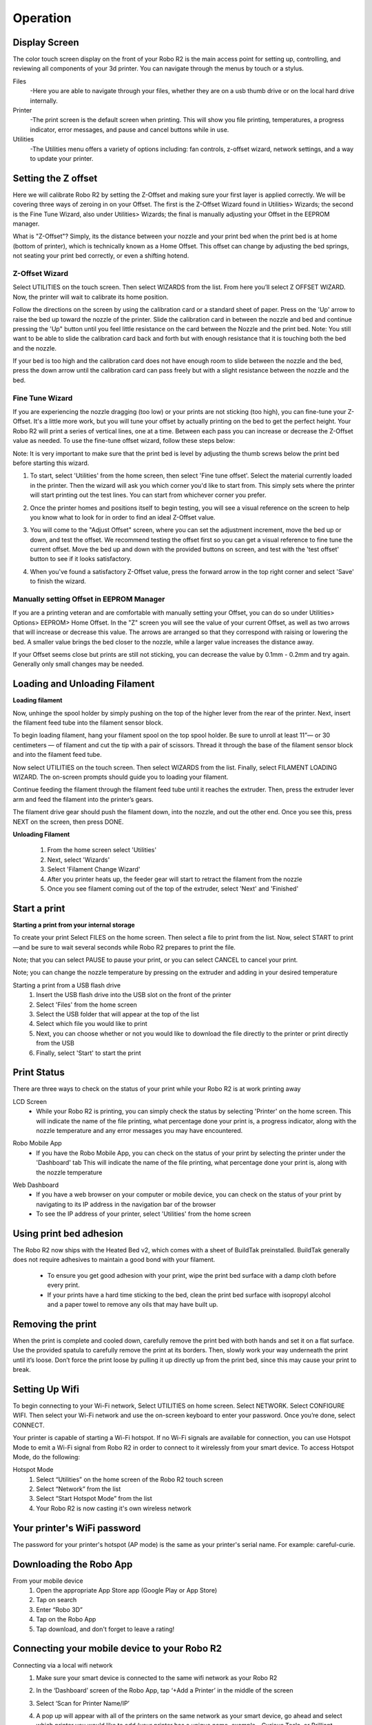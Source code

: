 .. Sphinx RTD theme demo documentation master file, created by
   sphinx-quickstart on Sun Nov  3 11:56:36 2013.
   You can adapt this file completely to your liking, but it should at least
   contain the root `toctree` directive.

=================================================
Operation
=================================================

.. image:: images/r2-operation.jpg
   :alt: Operation Header
   :align: center

-----------
Display Screen
-----------

The color touch screen display on the front of your Robo R2 is the main access point for setting up, controlling, and reviewing all components of your 3d printer. You can navigate through the menus by touch or a stylus.

Files
   -Here you are able to navigate through your files, whether they are on a usb thumb drive or on the local hard drive internally.

Printer
   -The print screen is the default screen when printing. This will show you file printing, temperatures, a progress indicator, error messages, and pause and cancel buttons while in use.

Utilities
   -The Utilities menu offers a variety of options including: fan controls, z-offset wizard, network settings, and a way to update your printer.

-----------
Setting the Z offset
-----------

Here we will calibrate Robo R2 by setting the Z-Offset and making sure your first layer is applied correctly.  We will be covering three ways of zeroing in on your Offset.  The first is the Z-Offset Wizard found in Utilities> Wizards; the second is the Fine Tune Wizard, also under Utilities> Wizards; the final is manually adjusting your Offset in the EEPROM manager.

What is "Z-Offset"?  Simply, its the distance between your nozzle and your print bed when the print bed is at home (bottom of printer), which is technically known as a Home Offset.  This offset can change by adjusting the bed springs, not seating your print bed correctly, or even a shifting hotend.

Z-Offset Wizard
----------------

Select UTILITIES on the touch screen. Then select WIZARDS from the list. From here you’ll select Z OFFSET WIZARD. Now, the printer will wait to calibrate its home position.

.. image:: images/z-offset-wizard-r2.gif
   :alt: Bed to zero
   :align: center

.. image:: images/bed-to-zero-r2.gif
   :alt: Bed to zero
   :align: center

Follow the directions on the screen by using the calibration card or a standard sheet of paper. Press on the 'Up' arrow to raise the bed up toward the nozzle of the printer. Slide the calibration card in between the nozzle and bed and continue pressing the 'Up" button until you feel little resistance on the card between the Nozzle and the print bed. Note: You still want to be able to slide the calibration card back and forth but with enough resistance that it is touching both the bed and the nozzle.

.. image:: images/bed-calibration-r2.gif
   :alt: Bed Calibration
   :align: center

If your bed is too high and the calibration card does not have enough room to slide between the nozzle and the bed, press the down arrow until the calibration card can pass freely but with a slight resistance between the nozzle and the bed.

.. image:: images/bed-offset-too-high-r2.gif
   :alt: Offset too high
   :align: center

Fine Tune Wizard
----------------

If you are experiencing the nozzle dragging (too low) or your prints are not sticking (too high), you can fine-tune your Z-Offset.  It's a little more work, but you will tune your offset by actually printing on the bed to get the perfect height. Your Robo R2 will print a series of vertical lines, one at a time.  Between each pass you can increase or decrease the Z-Offset value as needed. To use the fine-tune offset wizard, follow these steps below:

Note: It is very important to make sure that the print bed is level by adjusting the thumb screws below the print bed before starting this wizard.

1. To start, select 'Utilities' from the home screen, then select 'Fine tune offset'. Select the material currently loaded in the printer. Then the wizard will ask you which corner you'd like to start from. This simply sets where the printer will start printing out the test lines. You can start from whichever corner you prefer.

.. image:: images/fine-tune-1.gif
   :alt: Fine tune 1
   :align: center

2. Once the printer homes and positions itself to begin testing, you will see a visual reference on the screen to help you know what to look for in order to find an ideal Z-Offset value.

.. image:: images/fine-tune-2.gif
   :alt: Fine tune 2
   :align: center

3.  You will come to the "Adjust Offset" screen, where you can set the adjustment increment, move the bed up or down, and test the offset. We recommend testing the offset first so you can get a visual reference to fine tune the current offset. Move the bed up and down with the provided buttons on screen, and test with the 'test offset' button to see if it looks satisfactory.

.. image:: images/fine-tune-3.gif
   :alt: Fine tune 3
   :align: center

4.  When you've found a satisfactory Z-Offset value, press the forward arrow in the top right corner and select 'Save' to finish the wizard.

.. image:: images/fine-tune-4.gif
   :alt: Fine tune 4
   :align: center

Manually setting Offset in EEPROM Manager
----------------

If you are a printing veteran and are comfortable with manually setting your Offset, you can do so under Utilities> Options> EEPROM> Home Offset. In the "Z" screen you will see the value of your current Offset, as well as two arrows that will increase or decrease this value.  The arrows are arranged so that they correspond with raising or lowering the bed.  A smaller value brings the bed closer to the nozzle, while a larger value increases the distance away.

If your Offset seems close but prints are still not sticking, you can decrease the value by 0.1mm - 0.2mm and try again.  Generally only small changes may be needed.

-----------
Loading and Unloading Filament
-----------

**Loading filament**

Now, unhinge the spool holder by simply pushing on the top of the higher lever from the rear of the printer. Next, insert the filament feed tube into the filament sensor block.

.. image:: images/spool-on-r2.gif
   :alt: Unhinge Spool Holder
   :align: center

To begin loading filament, hang your filament spool on the top spool holder. Be sure to unroll at least 11”— or 30 centimeters — of filament and cut the tip with a pair of scissors. Thread it through the base of the filament sensor block and into the filament feed tube.

.. image:: images/insert-filament-r2.gif
   :alt: Unhinge Spool Holder
   :align: center

Now select UTILITIES on the touch screen. Then select WIZARDS from the list. Finally, select FILAMENT LOADING WIZARD. The on-screen prompts should guide you to loading your filament.

.. image:: images/fil-loading-screen-r2.gif
   :alt: Unhinge Spool Holder
   :align: center

Continue feeding the filament through the filament feed tube until it reaches the extruder. Then, press the extruder lever arm and feed the filament into the printer’s gears.

.. image:: images/fil-load-2-r2.gif
   :alt: Filament In Extruder
   :align: center

The filament drive gear should push the filament down, into the nozzle, and out the other end. Once you see this, press NEXT on the screen, then press DONE.

.. image:: images/fil-load-3-r2.gif
   :alt: Filament In Extruder
   :align: center

**Unloading Filament**

  1. From the home screen select 'Utilities'
  2. Next, select 'Wizards'
  3. Select 'Filament Change Wizard'
  4. After you printer heats up, the feeder gear will start to retract the filament from the nozzle
  5. Once you see filament coming out of the top of the extruder, select 'Next' and 'Finished'

-----------
Start a print
-----------

**Starting a print from your internal storage**

To create your print Select FILES on the home screen. Then select a file to print from the list. Now, select START to print—and be sure to wait several seconds while Robo R2 prepares to print the file.

.. image:: images/test-print-screen-r2.gif
   :alt: Select Files on Home Screen
   :align: center

Note; that you can select PAUSE to pause your print, or you can select CANCEL to cancel your print.

Note; you can change the nozzle temperature by pressing on the extruder and adding in your desired temperature

Starting a print from a USB flash drive
   1. Insert the USB flash drive into the USB slot on the front of the printer
   2. Select 'Files' from the home screen
   3. Select the USB folder that will appear at the top of the list
   4. Select which file you would like to print
   5. Next, you can choose whether or not you would like to download the file directly to the printer or print directly from the USB
   6. Finally, select 'Start' to start the print

-----------
Print Status
-----------

There are three ways to check on the status of your print while your Robo R2 is at work printing away

LCD Screen
   * While your Robo R2 is printing, you can simply check the status by selecting 'Printer' on the home screen. This will indicate the name of the file printing, what percentage done your print is, a progress indicator, along with the nozzle temperature and any error messages you may have encountered.

.. image:: images/printing-r2.png
   :alt: Printing Screen
   :align: center

Robo Mobile App
   * If you have the Robo Mobile App, you can check on the status of your print by selecting the printer under the 'Dashboard' tab This will indicate the name of the file printing, what percentage done your print is, along with the nozzle temperature

.. image:: images/iosstatus.jpeg
   :alt: iOS Screen
   :align: center

Web Dashboard
   * If you have a web browser on your computer or mobile device, you can check on the status of your print by navigating to its IP address in the navigation bar of the browser
   * To see the IP address of your printer, select 'Utilities' from the home screen


.. image:: images/select-utilities-r2.png
   :alt: Select Utilities
   :align: center


  * Next select 'Network'

.. image:: images/Selectnetwork.png
   :alt: Select Network
   :align: center

  * Then select 'Network Status' and note the IP address of your Robo C2

.. image:: images/Selectnetworkstatus.png
   :alt: Select Network Status
   :align: center

  * Copy that number into your browser navigation bar, and it will bring you to the web dashboard for your printer.  From here you can slice files, manage plugins, and whole lot more!

-----------
Using print bed adhesion
-----------

The Robo R2 now ships with the Heated Bed v2, which comes with a sheet of BuildTak preinstalled. BuildTak generally does not require adhesives to maintain a good bond with your filament.

   - To ensure you get good adhesion with your print, wipe the print bed surface with a damp cloth before every print.
   - If your prints have a hard time sticking to the bed, clean the print bed surface with isopropyl alcohol and a paper towel to remove any oils that may have built up.

------------
Removing the print
------------

When the print is complete and cooled down, carefully remove the print bed with both hands and set it on a flat surface. Use the provided spatula to carefully remove the print at its borders. Then, slowly work your way underneath the print until it’s loose. Don’t force the print loose by pulling it up directly up from the print bed, since this may cause your print to break.

.. image:: images/removing-print-r2.gif
   :alt: Removing Print
   :align: center

-----------
Setting Up Wifi
-----------

To begin connecting to your Wi-Fi network, Select UTILITIES on home screen. Select NETWORK. Select CONFIGURE WIFI. Then select your Wi-Fi network and use the on-screen keyboard to enter your password. Once you’re done, select CONNECT.

.. image:: images/connect-to-wifi-r2.gif
   :alt: Select Utilities on Home Screen
   :align: center

Your printer is capable of starting a Wi-Fi hotspot. If no Wi-Fi signals are available for connection, you can use Hotspot Mode to emit a Wi-Fi signal from Robo R2 in order to connect to it wirelessly from your smart device. To access Hotspot Mode, do the following:

Hotspot Mode
   1. Select “Utilities” on the home screen of the Robo R2 touch screen
   2. Select “Network” from the list
   3. Select “Start Hotspot Mode” from the list
   4. Your Robo R2 is now casting it's own wireless network

-----------
Your printer's WiFi password
-----------

The password for your printer's hotspot (AP mode) is the same as your printer's serial name.  For example: careful-curie.

-----------
Downloading the Robo App
-----------

From your mobile device
   1. Open the appropriate App Store app (Google Play or App Store)
   2. Tap on search
   3. Enter “Robo 3D”
   4. Tap on the Robo App
   5. Tap download, and don't forget to leave a rating!

-----------
Connecting your mobile device to your Robo R2
-----------

Connecting via a local wifi network
   1. Make sure your smart device is connected to the same wifi network as your Robo R2
   2. In the ‘Dashboard’ screen of the Robo App, tap ‘+Add a Printer’ in the middle of the screen
   3. Select ‘Scan for Printer Name/IP’
   4. A pop up will appear with all of the printers on the same network as your smart device, go ahead and select which printer you would like to add (your printer has a unique name, example - Curious Tesla, or Brilliant Einstein). (You may look on the back of your printer and find out which name your printer has been given).
   5. Now you will need to scan the QR code on your screen to fully connect the 3d printer to your smart device.

		+ On the screen of your machine, select  ‘Utilities’
		+ Select ‘network’
		+ Select ‘QR Code’
   6. Tap on ‘Scan Printer Barcode for Key’
   7. Point your camera at the barcode and wait for the app to recognize the 3d printer
   8. Tap ‘add printer’ at the bottom of the screen
   9. Congratulations, you have now added your Robo R2 to your app
   10. note that you can add multiple machines to the same app, and control each one independently

Connecting via Hotspot Mode
   1. Make sure that you are connected to the Wi-Fi signal that the machine is emitting
   2. Follow steps in the previous section to successfully connect your printer to the app

-----------
Camera on/off
-----------

There are currently three ways to turn your camera on. By default this is off to prevent your internet bandwidth from slowing down. Make sure your Robo R2 is updated with the latest software before proceeding.

LCD Touchscreen
-----------

1. Go to Utilities

2. Click on Options

3. Click on Webcam. Now you can select whether to turn on of off your

Web Dashboard
-----------

1. Click on 'System' in the top right of your web dashboard.

2. Next, click on 'Start Webcam' in from the drop down menu.

3. Finally, refresh your web browser for the camera image to show up in your dashboard.

Robo Mobile App
-----------

1. Navigate to your printer that you wish to see the camera.

2. In the bottom right corner, tap on 'Video', then tap on the toggle button to turn it on or off.

-----------
Updating Your Printer
-----------

Make sure to update your printer to grab the benefits of all the latest Robo has to offer, as well as making sure your Robo R2 performs to the best of its ability.

Select UTILITIES. Then select UPDATE.

.. image:: images/update-software-r2.gif
   :alt: Update Screen
   :align: center

Update to the latest version and wait about a minute to get everything up-to-date. If your Robo R2 is already up to date, the button will be greyed out and say 'up to date'.
